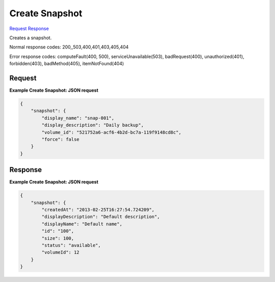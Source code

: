 
Create Snapshot
===============

`Request <POST_create_snapshot_v2.1_tenant_id_os-snapshots.rst#request>`__
`Response <POST_create_snapshot_v2.1_tenant_id_os-snapshots.rst#response>`__

.. rest_method:: POST /v2.1/{tenant_id}/os-snapshots

Creates a snapshot.



Normal response codes: 200,,503,400,401,403,405,404

Error response codes: computeFault(400, 500), serviceUnavailable(503), badRequest(400),
unauthorized(401), forbidden(403), badMethod(405), itemNotFound(404)

Request
^^^^^^^




.. rest_parameters:: createSnapshot.yaml

	- snapshot: snapshot




**Example Create Snapshot: JSON request**


.. code::

    {
        "snapshot": {
            "display_name": "snap-001",
            "display_description": "Daily backup",
            "volume_id": "521752a6-acf6-4b2d-bc7a-119f9148cd8c",
            "force": false
        }
    }
    


Response
^^^^^^^^





**Example Create Snapshot: JSON request**


.. code::

    {
        "snapshot": {
            "createdAt": "2013-02-25T16:27:54.724209",
            "displayDescription": "Default description",
            "displayName": "Default name",
            "id": "100",
            "size": 100,
            "status": "available",
            "volumeId": 12
        }
    }
    

